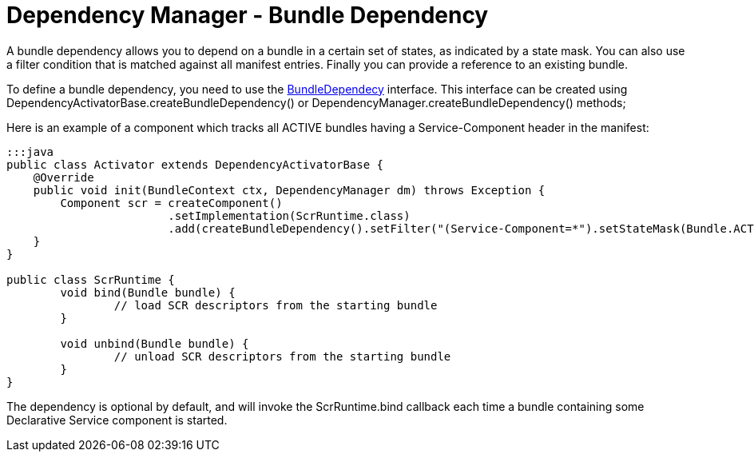 = Dependency Manager - Bundle Dependency

A bundle dependency allows you to depend on a bundle in a certain set of states, as indicated by a state mask.
You can also use a filter condition that is matched against all manifest entries.
Finally you can provide a  reference to an existing bundle.

To define a bundle dependency, you need to use the http://felix.apache.org/apidocs/dependencymanager/r13/org/apache/felix/dm/BundleDependency.html[BundleDependecy] interface.
This interface can be created using DependencyActivatorBase.createBundleDependency() or DependencyManager.createBundleDependency() methods;

Here is an example of a component which tracks all ACTIVE bundles having a Service-Component header in the manifest:

....
:::java
public class Activator extends DependencyActivatorBase {
    @Override
    public void init(BundleContext ctx, DependencyManager dm) throws Exception {
    	Component scr = createComponent()
    			.setImplementation(ScrRuntime.class)
    			.add(createBundleDependency().setFilter("(Service-Component=*").setStateMask(Bundle.ACTIVE).setCallbacks("bind", "unbind"));
    }
}

public class ScrRuntime {
	void bind(Bundle bundle) {
		// load SCR descriptors from the starting bundle
	}

	void unbind(Bundle bundle) {
		// unload SCR descriptors from the starting bundle
	}
}
....

The dependency is optional by default, and will invoke the ScrRuntime.bind callback each time a bundle containing some Declarative Service component is started.
